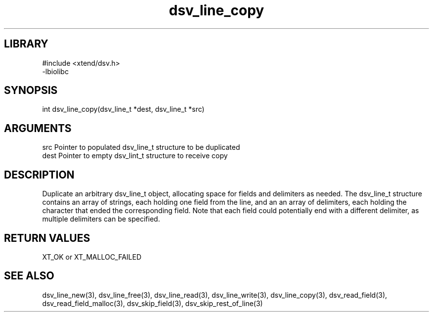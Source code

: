 \" Generated by c2man from dsv_line_copy.c
.TH dsv_line_copy 3

.SH LIBRARY
\" Indicate #includes, library name, -L and -l flags
.nf
.na
#include <xtend/dsv.h>
-lbiolibc
.ad
.fi

\" Convention:
\" Underline anything that is typed verbatim - commands, etc.
.SH SYNOPSIS
.PP
.nf
.na
int     dsv_line_copy(dsv_line_t *dest, dsv_line_t *src)
.ad
.fi

.SH ARGUMENTS
.nf
.na
src     Pointer to populated dsv_line_t structure to be duplicated
dest    Pointer to empty dsv_lint_t structure to receive copy
.ad
.fi

.SH DESCRIPTION

Duplicate an arbitrary dsv_line_t object, allocating space for
fields and delimiters as needed.
The dsv_line_t structure contains an array of strings, each
holding one field from the line, and an an array of delimiters,
each holding the character that ended the corresponding field.
Note that each field could potentially end with a different
delimiter, as multiple delimiters can be specified.

.SH RETURN VALUES

XT_OK or XT_MALLOC_FAILED

.SH SEE ALSO

dsv_line_new(3), dsv_line_free(3),
dsv_line_read(3), dsv_line_write(3), dsv_line_copy(3),
dsv_read_field(3), dsv_read_field_malloc(3),
dsv_skip_field(3), dsv_skip_rest_of_line(3)

